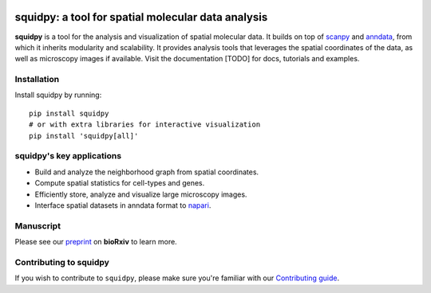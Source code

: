 |PyPI| |CI| |Notebooks| |Docs| |Coverage|

squidpy: a tool for spatial molecular data analysis
===================================================

.. image:: <>
   :width: 400px
   :align: center

**squidpy** is a tool for the analysis and visualization of spatial molecular data.
It builds on top of `scanpy`_ and `anndata`_, from which it inherits modularity and scalability.
It provides analysis tools that leverages the spatial coordinates of the data, as well as
microscopy images if available.
Visit the documentation [TODO] for docs, tutorials and examples.

Installation
------------
Install squidpy by running::

        pip install squidpy
        # or with extra libraries for interactive visualization
        pip install 'squidpy[all]'

squidpy's key applications
--------------------------
- Build and analyze the neighborhood graph from spatial coordinates.
- Compute spatial statistics for cell-types and genes.
- Efficiently store, analyze and visualize large microscopy images.
- Interface spatial datasets in anndata format to `napari`_.

Manuscript
----------
Please see our `preprint`_ on **bioRxiv** to learn more.

Contributing to squidpy
-----------------------
If you wish to contribute to ``squidpy``, please make sure you're familiar with our
`Contributing guide <CONTRIBUTING.rst>`_.

.. |PyPI| image:: https://img.shields.io/pypi/v/squidpy.svg
    :target: https://img.shields.io/pypi/v/squidpy.svg
    :alt: PyPI

.. |CI| image:: https://img.shields.io/github/workflow/status/theislab/squidpy/CI/master
    :target: https://github.com/theislab/squidpy/actions
    :alt: CI

.. |Notebooks| image:: https://img.shields.io/github/workflow/status/theislab/squidpy_notebooks/CI/master
    :target: https://github.com/theislab/squidpy_notebooks/actions
    :alt: Notebooks CI

.. |Docs| image:: https://img.shields.io/readthedocs/squidpy
    :target: https://img.shields.io/readthedocs/squidpy
    :alt: Documentation

.. |Coverage| image:: https://codecov.io/gh/theislab/squidpy/branch/master/graph/badge.svg?token=JQZA3UZ94Y
    :target: https://codecov.io/gh/theislab/squidpy
    :alt: Coverage

.. _preprint: VERY SOON
.. _scanpy: https://scanpy.readthedocs.io/en/latest/
.. _anndata: https://anndata.readthedocs.io/en/latest/
.. _napari: https://napari.org/
